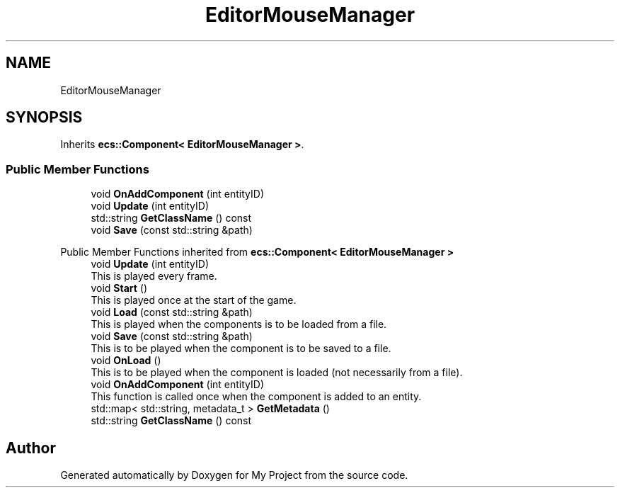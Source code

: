 .TH "EditorMouseManager" 3 "Mon Dec 18 2023" "My Project" \" -*- nroff -*-
.ad l
.nh
.SH NAME
EditorMouseManager
.SH SYNOPSIS
.br
.PP
.PP
Inherits \fBecs::Component< EditorMouseManager >\fP\&.
.SS "Public Member Functions"

.in +1c
.ti -1c
.RI "void \fBOnAddComponent\fP (int entityID)"
.br
.ti -1c
.RI "void \fBUpdate\fP (int entityID)"
.br
.ti -1c
.RI "std::string \fBGetClassName\fP () const"
.br
.ti -1c
.RI "void \fBSave\fP (const std::string &path)"
.br
.in -1c

Public Member Functions inherited from \fBecs::Component< EditorMouseManager >\fP
.in +1c
.ti -1c
.RI "void \fBUpdate\fP (int entityID)"
.br
.RI "This is played every frame\&. "
.ti -1c
.RI "void \fBStart\fP ()"
.br
.RI "This is played once at the start of the game\&. "
.ti -1c
.RI "void \fBLoad\fP (const std::string &path)"
.br
.RI "This is played when the components is to be loaded from a file\&. "
.ti -1c
.RI "void \fBSave\fP (const std::string &path)"
.br
.RI "This is to be played when the component is to be saved to a file\&. "
.ti -1c
.RI "void \fBOnLoad\fP ()"
.br
.RI "This is to be played when the component is loaded (not necessarily from a file)\&. "
.ti -1c
.RI "void \fBOnAddComponent\fP (int entityID)"
.br
.RI "This function is called once when the component is added to an entity\&. "
.ti -1c
.RI "std::map< std::string, metadata_t > \fBGetMetadata\fP ()"
.br
.ti -1c
.RI "std::string \fBGetClassName\fP () const"
.br
.in -1c

.SH "Author"
.PP 
Generated automatically by Doxygen for My Project from the source code\&.
